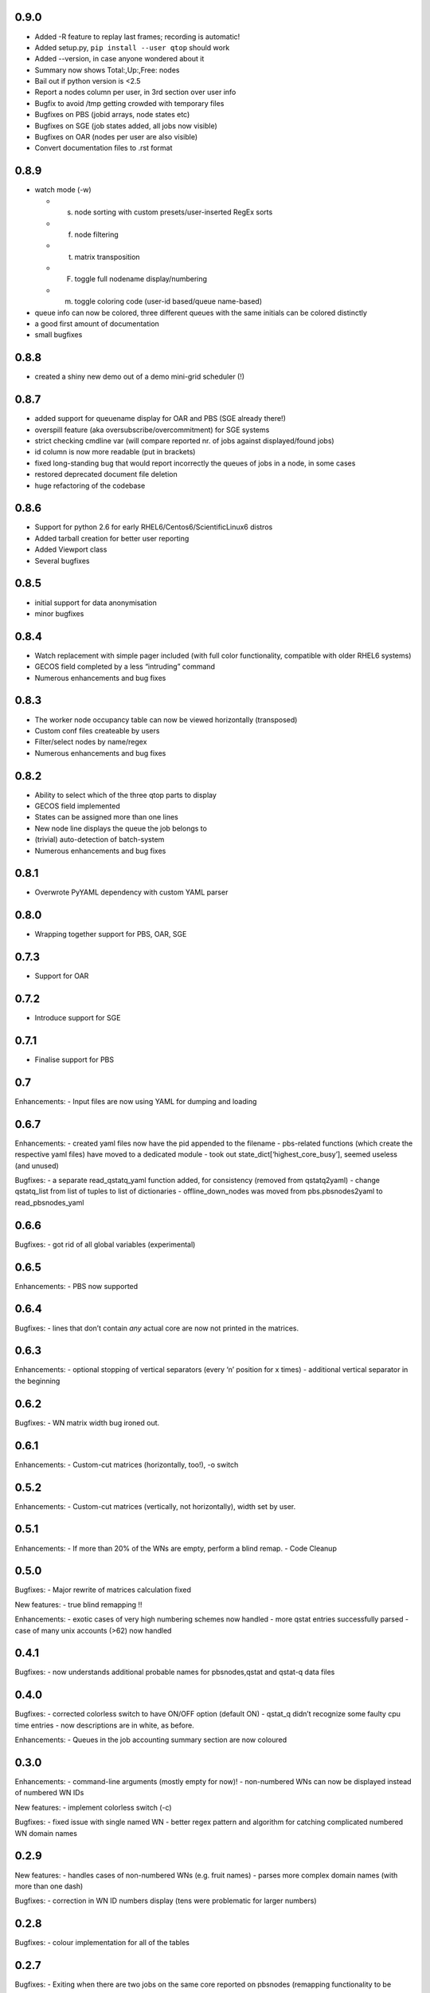 0.9.0
-----

-  Added -R feature to replay last frames; recording is automatic!
-  Added setup.py, ``pip install --user qtop`` should work
-  Added --version, in case anyone wondered about it
-  Summary now shows Total:,Up:,Free: nodes
-  Bail out if python version is <2.5
-  Report a nodes column per user, in 3rd section over user info
-  Bugfix to avoid /tmp getting crowded with temporary files
-  Bugfixes on PBS (jobid arrays, node states etc)
-  Bugfixes on SGE (job states added, all jobs now visible)
-  Bugfixes on OAR (nodes per user are also visible)
-  Convert documentation files to .rst format

0.8.9
-----

-  watch mode (-w)

   - (s) node sorting with custom presets/user-inserted RegEx sorts
   - (f) node filtering
   - (t) matrix transposition
   - (F) toggle full nodename display/numbering
   - (m) toggle coloring code (user-id based/queue name-based)
-  queue info can now be colored, three different queues with the same initials can be colored distinctly
-  a good first amount of documentation
-  small bugfixes

0.8.8
-----

-  created a shiny new demo out of a demo mini-grid scheduler (!)

0.8.7
-----

-  added support for queuename display for OAR and PBS (SGE already
   there!)
-  overspill feature (aka oversubscribe/overcommitment) for SGE systems
-  strict checking cmdline var (will compare reported nr. of jobs
   against displayed/found jobs)
-  id column is now more readable (put in brackets)
-  fixed long-standing bug that would report incorrectly the queues of
   jobs in a node, in some cases
-  restored deprecated document file deletion
-  huge refactoring of the codebase

0.8.6
-----

-  Support for python 2.6 for early RHEL6/Centos6/ScientificLinux6
   distros
-  Added tarball creation for better user reporting
-  Added Viewport class
-  Several bugfixes

0.8.5
-----

-  initial support for data anonymisation
-  minor bugfixes

0.8.4
-----

-  Watch replacement with simple pager included (with full color
   functionality, compatible with older RHEL6 systems)
-  GECOS field completed by a less “intruding” command
-  Numerous enhancements and bug fixes

0.8.3
-----

-  The worker node occupancy table can now be viewed horizontally
   (transposed)
-  Custom conf files createable by users
-  Filter/select nodes by name/regex
-  Numerous enhancements and bug fixes

0.8.2
-----

-  Ability to select which of the three qtop parts to display
-  GECOS field implemented
-  States can be assigned more than one lines
-  New node line displays the queue the job belongs to
-  (trivial) auto-detection of batch-system
-  Numerous enhancements and bug fixes

0.8.1
-----

-  Overwrote PyYAML dependency with custom YAML parser

0.8.0
-----

-  Wrapping together support for PBS, OAR, SGE

0.7.3
-----

-  Support for OAR

0.7.2
-----

-  Introduce support for SGE

0.7.1
-----

-  Finalise support for PBS

0.7
---

Enhancements: - Input files are now using YAML for dumping and loading

0.6.7
-----

Enhancements: - created yaml files now have the pid appended to the
filename - pbs-related functions (which create the respective yaml
files) have moved to a dedicated module - took out
state\_dict[‘highest\_core\_busy’], seemed useless (and unused)

Bugfixes: - a separate read\_qstatq\_yaml function added, for
consistency (removed from qstatq2yaml) - change qstatq\_list from list
of tuples to list of dictionaries - offline\_down\_nodes was moved from
pbs.pbsnodes2yaml to read\_pbsnodes\_yaml

0.6.6
-----

Bugfixes: - got rid of all global variables (experimental)

0.6.5
-----

Enhancements: - PBS now supported

0.6.4
-----

Bugfixes: - lines that don’t contain *any* actual core are now not
printed in the matrices.

0.6.3
-----

Enhancements: - optional stopping of vertical separators (every ‘n’
position for x times) - additional vertical separator in the beginning

0.6.2
-----

Bugfixes: - WN matrix width bug ironed out.

0.6.1
-----

Enhancements: - Custom-cut matrices (horizontally, too!), -o switch

0.5.2
-----

Enhancements: - Custom-cut matrices (vertically, not horizontally),
width set by user.

0.5.1
-----

Enhancements: - If more than 20% of the WNs are empty, perform a blind
remap. - Code Cleanup

0.5.0
-----

Bugfixes: - Major rewrite of matrices calculation fixed

New features: - true blind remapping !!

Enhancements: - exotic cases of very high numbering schemes now handled
- more qstat entries successfully parsed - case of many unix accounts
(>62) now handled

0.4.1
-----

Bugfixes: - now understands additional probable names for pbsnodes,qstat
and qstat-q data files

0.4.0
-----

Bugfixes: - corrected colorless switch to have ON/OFF option (default
ON) - qstat\_q didn’t recognize some faulty cpu time entries - now
descriptions are in white, as before.

Enhancements: - Queues in the job accounting summary section are now
coloured

0.3.0
-----

Enhancements: - command-line arguments (mostly empty for now)! -
non-numbered WNs can now be displayed instead of numbered WN IDs

New features: - implement colorless switch (-c)

Bugfixes: - fixed issue with single named WN - better regex pattern and
algorithm for catching complicated numbered WN domain names

0.2.9
-----

New features: - handles cases of non-numbered WNs (e.g. fruit names) -
parses more complex domain names (with more than one dash)

Bugfixes: - correction in WN ID numbers display (tens were problematic
for larger numbers)

0.2.8
-----

Bugfixes: - colour implementation for all of the tables

0.2.7
-----

Bugfixes: - Exiting when there are two jobs on the same core reported on
pbsnodes (remapping functionality to be added) - Number of WNs >1000 is
now handled

0.2.6
-----

Bugfixes: - fixed some names not being detected (%,= chars missing from
regex)

Enhancements: - changed name to qtop, introduced configuration file
qtop.conf and colormap file qtop.colormap

0.2.5
-----

New features: - Working Cores added in Usage Totals - map now splits
into two if terminal width is smaller than the Worker Node number

0.2.4
-----

Enhancements: - implemented some stuff from PEP8 - un-hardwired the file
paths - refactored code around cpu\_core\_dict functionality
(responsible for drawing the map)

0.2.3
-----

Bugfixes: - corrected regex search pattern in make\_qstat to recognize
usernames like spec101u1 (number followed by number followed by letter)
now handles non-uniform setups - R + Q / all: all did not display
everything (E status)

0.2.2
-----

Enhancements: - masking/clipping functionality (when nodes start from
e.g. wn101, empty columns 1-100 are ommited)

0.2.1
-----

Enhancements: - Hashes displaying when the node has less cores than the
max declared by a WN (its np variable)

0.2.0
-----

Bugfixes: - unix accounts are now correctly ordered

0.1.9
-----

Bugfixes: - All CPU lines displaying correctly

0.1.8
-----

Enhancements: - unix account id assignment to CPU0, 1 implemented

0.1.7
-----

Enhancements: - ReadQstatQ function (write in yaml format using Pyyaml)
- output up to Node state!

0.1.6
-----

Bugfixes: - ReadPbsNodes function (write in yaml format using Pyyaml)

0.1.5
-----

Bugfixes: - implemented saving to 3 separate files, QSTAT\_ORIG\_FILE,
QSTATQ\_ORIG\_FILE, PBSNODES\_ORIG\_FILE

0.1.4
-----

Bugfixes: - some “wiremelting” concerning the save directory

0.1.3
-----

Bugfixes: - fixed tabs-to-spaces. Formatting should be correct now.

| Enhancements:
| - Now each state is saved in a separate file in a results folder

0.1.2
-----

Enhancements: - script reads qtop-input.out files from each job and
displays status for each job

0.1.1
-----

Enhancements: - changed implementation in get\_state()

0.1.0
-----

Enhancements: - just read a pbsnodes-a output file and gather the
results in a single line
